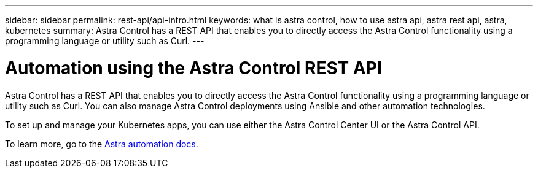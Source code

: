 ---
sidebar: sidebar
permalink: rest-api/api-intro.html
keywords: what is astra control, how to use astra api, astra rest api, astra, kubernetes
summary: Astra Control has a REST API that enables you to directly access the Astra Control functionality using a programming language or utility such as Curl.
---

= Automation using the Astra Control REST API
:hardbreaks:
:icons: font
:imagesdir: ../media/rest-api/

[.lead]
Astra Control has a REST API that enables you to directly access the Astra Control functionality using a programming language or utility such as Curl. You can also manage Astra Control deployments using Ansible and other automation technologies.

To set up and manage your Kubernetes apps, you can use either the Astra Control Center UI or the Astra Control API.


To learn more, go to the https://docs.netapp.com/us-en/astra-automation/[Astra automation docs^].
